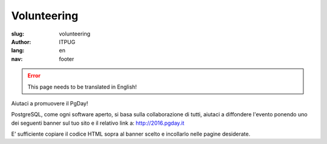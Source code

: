 Volunteering
############

:slug: volunteering
:author: ITPUG
:lang: en
:nav: footer

.. ERROR::

    This page needs to be translated in English!


Aiutaci a promuovere il PgDay!

PostgreSQL, come ogni software aperto, si basa sulla collaborazione di tutti,
aiutaci a diffondere l'evento ponendo uno dei seguenti banner sul tuo sito e il
relativo link a: http://2016.pgday.it

E’ sufficiente copiare il codice HTML sopra al banner scelto e incollarlo
nelle pagine desiderate.


